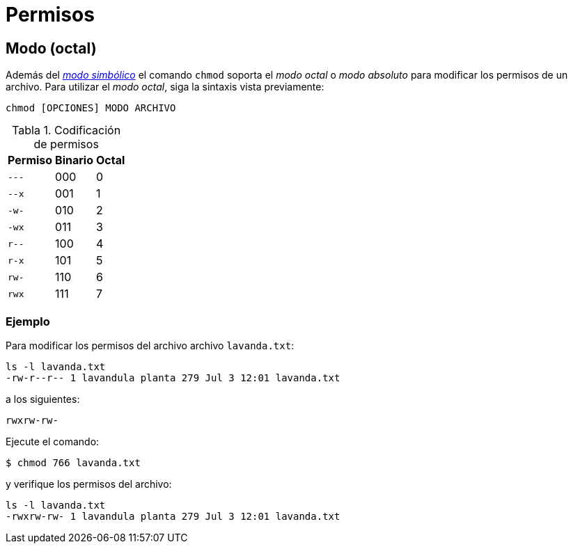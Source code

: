 = Permisos

:table-caption: Tabla
:figure-caption: Figura

[#modo_octal]
== Modo (octal)

Además del xref:../permisos#modo_simbolico[_modo simbólico_] el comando `chmod` soporta el _modo octal_ o _modo absoluto_ para modificar los permisos de un archivo. Para utilizar el _modo octal_, siga la sintaxis vista previamente:
----
chmod [OPCIONES] MODO ARCHIVO
----

.Codificación de permisos
[cols="^.^1,^.^1,^.^1", options="autowidth, header"]
|===
|Permiso
|Binario
|Octal

|`---`
|000
|0

|`--x`
|001
|1

|`-w-`
|010
|2

|`-wx`
|011
|3

|`r--`
|100
|4

|`r-x`
|101
|5

|`rw-`
|110
|6

|`rwx`
|111
|7
|===

[#ejemplo]
=== Ejemplo

Para modificar los permisos del archivo archivo `lavanda.txt`:
----
ls -l lavanda.txt
-rw-r--r-- 1 lavandula planta 279 Jul 3 12:01 lavanda.txt
----

a los siguientes:
----
rwxrw-rw-
----

Ejecute el comando:
----
$ chmod 766 lavanda.txt
----

y verifique los permisos del archivo:
----
ls -l lavanda.txt
-rwxrw-rw- 1 lavandula planta 279 Jul 3 12:01 lavanda.txt
----
